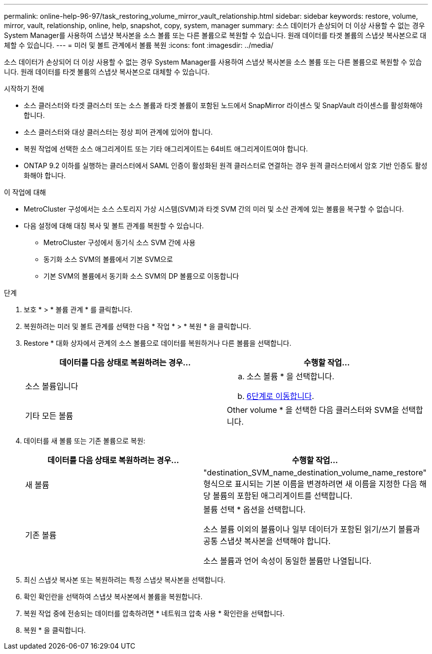 ---
permalink: online-help-96-97/task_restoring_volume_mirror_vault_relationship.html 
sidebar: sidebar 
keywords: restore, volume, mirror, vault, relationship, online, help, snapshot, copy, system, manager 
summary: 소스 데이터가 손상되어 더 이상 사용할 수 없는 경우 System Manager를 사용하여 스냅샷 복사본을 소스 볼륨 또는 다른 볼륨으로 복원할 수 있습니다. 원래 데이터를 타겟 볼륨의 스냅샷 복사본으로 대체할 수 있습니다. 
---
= 미러 및 볼트 관계에서 볼륨 복원
:icons: font
:imagesdir: ../media/


[role="lead"]
소스 데이터가 손상되어 더 이상 사용할 수 없는 경우 System Manager를 사용하여 스냅샷 복사본을 소스 볼륨 또는 다른 볼륨으로 복원할 수 있습니다. 원래 데이터를 타겟 볼륨의 스냅샷 복사본으로 대체할 수 있습니다.

.시작하기 전에
* 소스 클러스터와 타겟 클러스터 또는 소스 볼륨과 타겟 볼륨이 포함된 노드에서 SnapMirror 라이센스 및 SnapVault 라이센스를 활성화해야 합니다.
* 소스 클러스터와 대상 클러스터는 정상 피어 관계에 있어야 합니다.
* 복원 작업에 선택한 소스 애그리게이트 또는 기타 애그리게이트는 64비트 애그리게이트여야 합니다.
* ONTAP 9.2 이하를 실행하는 클러스터에서 SAML 인증이 활성화된 원격 클러스터로 연결하는 경우 원격 클러스터에서 암호 기반 인증도 활성화해야 합니다.


.이 작업에 대해
* MetroCluster 구성에서는 소스 스토리지 가상 시스템(SVM)과 타겟 SVM 간의 미러 및 소산 관계에 있는 볼륨을 복구할 수 없습니다.
* 다음 설정에 대해 대칭 복사 및 볼트 관계를 복원할 수 있습니다.
+
** MetroCluster 구성에서 동기식 소스 SVM 간에 사용
** 동기화 소스 SVM의 볼륨에서 기본 SVM으로
** 기본 SVM의 볼륨에서 동기화 소스 SVM의 DP 볼륨으로 이동합니다




.단계
. 보호 * > * 볼륨 관계 * 를 클릭합니다.
. 복원하려는 미러 및 볼트 관계를 선택한 다음 * 작업 * > * 복원 * 을 클릭합니다.
. Restore * 대화 상자에서 관계의 소스 볼륨으로 데이터를 복원하거나 다른 볼륨을 선택합니다.
+
|===
| 데이터를 다음 상태로 복원하려는 경우... | 수행할 작업... 


 a| 
소스 볼륨입니다
 a| 
.. 소스 볼륨 * 을 선택합니다.
.. <<STEP_3D59B4A5225847F1B3EF9F3D38C78DFA,6단계로 이동합니다>>.




 a| 
기타 모든 볼륨
 a| 
Other volume * 을 선택한 다음 클러스터와 SVM을 선택합니다.

|===
. 데이터를 새 볼륨 또는 기존 볼륨으로 복원:
+
|===
| 데이터를 다음 상태로 복원하려는 경우... | 수행할 작업... 


 a| 
새 볼륨
 a| 
"destination_SVM_name_destination_volume_name_restore" 형식으로 표시되는 기본 이름을 변경하려면 새 이름을 지정한 다음 해당 볼륨의 포함된 애그리게이트를 선택합니다.



 a| 
기존 볼륨
 a| 
볼륨 선택 * 옵션을 선택합니다.

소스 볼륨 이외의 볼륨이나 일부 데이터가 포함된 읽기/쓰기 볼륨과 공통 스냅샷 복사본을 선택해야 합니다.

소스 볼륨과 언어 속성이 동일한 볼륨만 나열됩니다.

|===
. 최신 스냅샷 복사본 또는 복원하려는 특정 스냅샷 복사본을 선택합니다.
. 확인 확인란을 선택하여 스냅샷 복사본에서 볼륨을 복원합니다.
. 복원 작업 중에 전송되는 데이터를 압축하려면 * 네트워크 압축 사용 * 확인란을 선택합니다.
. 복원 * 을 클릭합니다.

